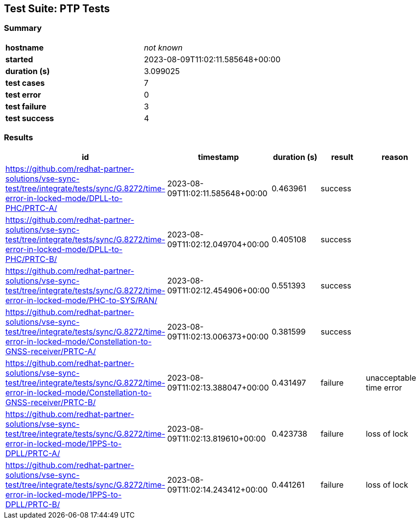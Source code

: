 == Test Suite: PTP Tests

=== Summary

[cols=2*.^a]
|===


|
*hostname*
|
_not known_

|
*started*
|
2023-08-09T11:02:11.585648+00:00

|
*duration (s)*
|
3.099025

|
*test cases*
|
7

|
*test error*
|
0

|
*test failure*
|
3

|
*test success*
|
4
|===

=== Results

[%header,cols=5*.^a]
|===
|id|timestamp|duration (s)|result|reason


|
https://github.com/redhat-partner-solutions/vse-sync-test/tree/integrate/tests/sync/G.8272/time-error-in-locked-mode/DPLL-to-PHC/PRTC-A/
|
2023-08-09T11:02:11.585648+00:00
|
0.463961
|
success
|


|
https://github.com/redhat-partner-solutions/vse-sync-test/tree/integrate/tests/sync/G.8272/time-error-in-locked-mode/DPLL-to-PHC/PRTC-B/
|
2023-08-09T11:02:12.049704+00:00
|
0.405108
|
success
|


|
https://github.com/redhat-partner-solutions/vse-sync-test/tree/integrate/tests/sync/G.8272/time-error-in-locked-mode/PHC-to-SYS/RAN/
|
2023-08-09T11:02:12.454906+00:00
|
0.551393
|
success
|


|
https://github.com/redhat-partner-solutions/vse-sync-test/tree/integrate/tests/sync/G.8272/time-error-in-locked-mode/Constellation-to-GNSS-receiver/PRTC-A/
|
2023-08-09T11:02:13.006373+00:00
|
0.381599
|
success
|


|
https://github.com/redhat-partner-solutions/vse-sync-test/tree/integrate/tests/sync/G.8272/time-error-in-locked-mode/Constellation-to-GNSS-receiver/PRTC-B/
|
2023-08-09T11:02:13.388047+00:00
|
0.431497
|
failure
|
unacceptable time error

|
https://github.com/redhat-partner-solutions/vse-sync-test/tree/integrate/tests/sync/G.8272/time-error-in-locked-mode/1PPS-to-DPLL/PRTC-A/
|
2023-08-09T11:02:13.819610+00:00
|
0.423738
|
failure
|
loss of lock

|
https://github.com/redhat-partner-solutions/vse-sync-test/tree/integrate/tests/sync/G.8272/time-error-in-locked-mode/1PPS-to-DPLL/PRTC-B/
|
2023-08-09T11:02:14.243412+00:00
|
0.441261
|
failure
|
loss of lock
|===
